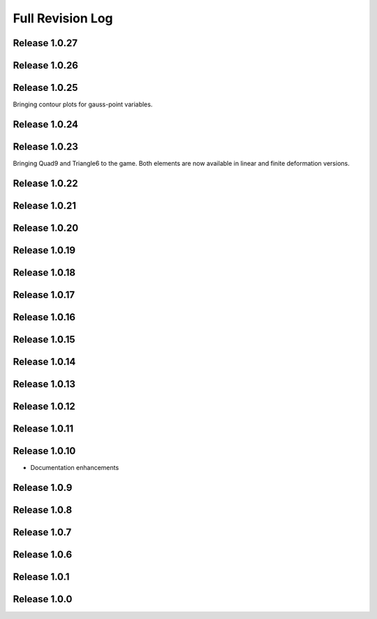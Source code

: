 .. _full_revision_log:

Full Revision Log
==================

Release 1.0.27
---------------

.. git_changelog::
    :rev-list: release_1.0.24..release_1.0.25

Release 1.0.26
---------------

.. git_changelog::
    :rev-list: release_1.0.24..release_1.0.25

Release 1.0.25
---------------
Bringing contour plots for gauss-point variables.

.. git_changelog::
    :rev-list: release_1.0.24..release_1.0.25

Release 1.0.24
---------------
.. git_changelog::
    :rev-list: release_1.0.23..release_1.0.24

Release 1.0.23
---------------
Bringing Quad9 and Triangle6 to the game. Both elements are now available in linear and finite deformation versions.

.. git_changelog::
    :rev-list: release_1.0.22..release_1.0.23

Release 1.0.22
---------------
.. git_changelog::
    :rev-list: release_1.0.21..release_1.0.22

Release 1.0.21
---------------
.. git_changelog::
    :rev-list: release_1.0.20..release_1.0.21

Release 1.0.20
---------------
.. git_changelog::
    :rev-list: release_1.0.19..release_1.0.20

Release 1.0.19
---------------
.. git_changelog::
    :rev-list: release_1.0.18..release_1.0.19

Release 1.0.18
---------------
.. git_changelog::
    :rev-list: release_1.0.17..release_1.0.18

Release 1.0.17
---------------
.. git_changelog::
    :rev-list: release_1.0.16..release_1.0.17

Release 1.0.16
---------------
.. git_changelog::
    :rev-list: release_1.0.15..release_1.0.16

Release 1.0.15
---------------
.. git_changelog::
    :rev-list: release_1.0.14..release_1.0.15

Release 1.0.14
---------------
.. git_changelog::
    :rev-list: release_1.0.13..release_1.0.14

Release 1.0.13
---------------
.. git_changelog::
    :rev-list: release_1.0.12..release_1.0.13

Release 1.0.12
---------------
.. git_changelog::
    :rev-list: release_1.0.11..release_1.0.12

Release 1.0.11
---------------
.. git_changelog::
    :rev-list: release_1.0.9..release_1.0.11

Release 1.0.10
---------------
* Documentation enhancements

Release 1.0.9
---------------
.. git_changelog::
    :rev-list: release_1.0.8..release_1.0.9

Release 1.0.8
---------------
.. git_changelog::
    :rev-list: release_1.0.7..release_1.0.8

Release 1.0.7
---------------
.. git_changelog::
    :rev-list: release_1.0.6..release_1.0.7

Release 1.0.6
---------------
.. git_changelog::
    :rev-list: release_1.0.1..release_1.0.6

Release 1.0.1
---------------
.. git_changelog::
    :rev-list: release_1.0.0..release_1.0.1

Release 1.0.0
---------------
.. git_changelog::
    :rev-list: release_1.0.0
